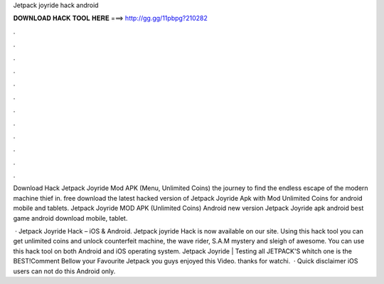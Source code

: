 Jetpack joyride hack android



𝐃𝐎𝐖𝐍𝐋𝐎𝐀𝐃 𝐇𝐀𝐂𝐊 𝐓𝐎𝐎𝐋 𝐇𝐄𝐑𝐄 ===> http://gg.gg/11pbpg?210282



.



.



.



.



.



.



.



.



.



.



.



.

Download Hack Jetpack Joyride Mod APK (Menu, Unlimited Coins) the journey to find the endless escape of the modern machine thief in. free download the latest hacked version of Jetpack Joyride Apk with Mod Unlimited Coins for android mobile and tablets. Jetpack Joyride MOD APK (Unlimited Coins) Android new version Jetpack Joyride apk android best game android download mobile, tablet.

 · Jetpack Joyride Hack – iOS & Android. Jetpack joyride Hack is now available on our site. Using this hack tool you can get unlimited coins and unlock counterfeit machine, the wave rider, S.A.M mystery and sleigh of awesome. You can use this hack tool on both Android and iOS operating system. Jetpack Joyride | Testing all JETPACK'S whitch one is the BEST!Comment Bellow your Favourite Jetpack  you guys enjoyed this Video. thanks for watchi.  · Quick disclaimer iOS users can not do this Android only.
